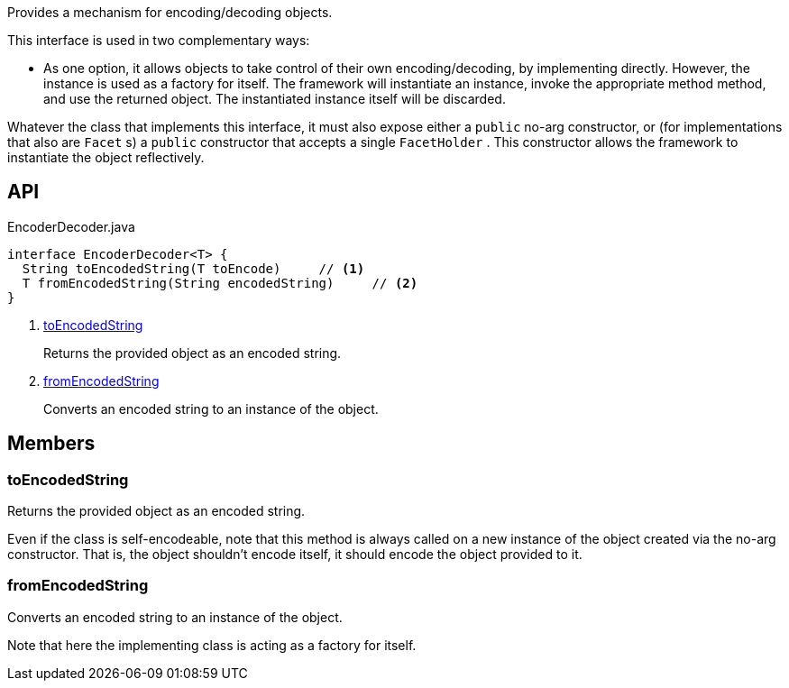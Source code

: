 :Notice: Licensed to the Apache Software Foundation (ASF) under one or more contributor license agreements. See the NOTICE file distributed with this work for additional information regarding copyright ownership. The ASF licenses this file to you under the Apache License, Version 2.0 (the "License"); you may not use this file except in compliance with the License. You may obtain a copy of the License at. http://www.apache.org/licenses/LICENSE-2.0 . Unless required by applicable law or agreed to in writing, software distributed under the License is distributed on an "AS IS" BASIS, WITHOUT WARRANTIES OR  CONDITIONS OF ANY KIND, either express or implied. See the License for the specific language governing permissions and limitations under the License.

Provides a mechanism for encoding/decoding objects.

This interface is used in two complementary ways:

* As one option, it allows objects to take control of their own encoding/decoding, by implementing directly. However, the instance is used as a factory for itself. The framework will instantiate an instance, invoke the appropriate method method, and use the returned object. The instantiated instance itself will be discarded.

Whatever the class that implements this interface, it must also expose either a `public` no-arg constructor, or (for implementations that also are `Facet` s) a `public` constructor that accepts a single `FacetHolder` . This constructor allows the framework to instantiate the object reflectively.

== API

[source,java]
.EncoderDecoder.java
----
interface EncoderDecoder<T> {
  String toEncodedString(T toEncode)     // <.>
  T fromEncodedString(String encodedString)     // <.>
}
----

<.> xref:#toEncodedString[toEncodedString]
+
--
Returns the provided object as an encoded string.
--
<.> xref:#fromEncodedString[fromEncodedString]
+
--
Converts an encoded string to an instance of the object.
--

== Members

[#toEncodedString]
=== toEncodedString

Returns the provided object as an encoded string.

Even if the class is self-encodeable, note that this method is always called on a new instance of the object created via the no-arg constructor. That is, the object shouldn't encode itself, it should encode the object provided to it.

[#fromEncodedString]
=== fromEncodedString

Converts an encoded string to an instance of the object.

Note that here the implementing class is acting as a factory for itself.

